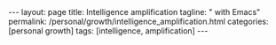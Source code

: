 #+BEGIN_EXPORT html
---
layout: page
title: Intelligence amplification
tagline: " with Emacs"
permalink: /personal/growth/intelligence_amplification.html
categories: [personal growth]
tags: [intelligence, amplification]
---
#+END_EXPORT

#+STARTUP: showall indent
#+OPTIONS: tags:nil num:nil \n:nil @:t ::t |:t ^:{} _:{} *:t
#+TOC: headlines 2
#+PROPERTY:header-args :results output :exports both :eval no-export
